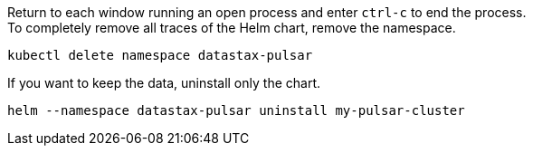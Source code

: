 Return to each window running an open process and enter `ctrl-c` to end the process. +
To completely remove all traces of the Helm chart, remove the namespace.
[source,shell]
----
kubectl delete namespace datastax-pulsar
----

If you want to keep the data, uninstall only the chart.
[source,shell]
----
helm --namespace datastax-pulsar uninstall my-pulsar-cluster
----